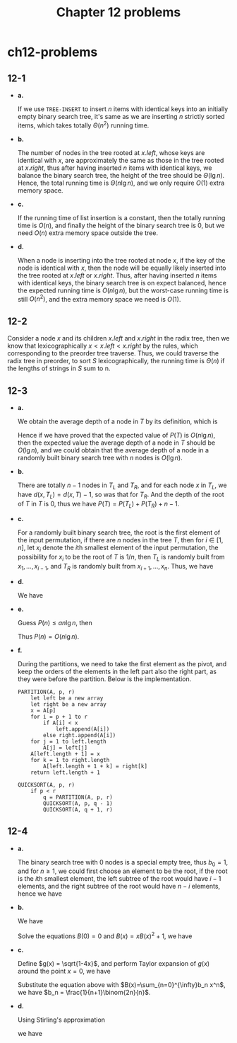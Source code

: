 #+TITLE: Chapter 12 problems

* ch12-problems
** 12-1
   - *a.*

     If we use =TREE-INSERT= to insert \(n\) items with identical keys into an
     initially empty binary search tree, it's same as we are inserting \(n\)
     strictly sorted items, which takes totally \(\Theta(n^2)\) running time.
   - *b.*

     The number of nodes in the tree rooted at \(x.left\), whose keys are
     identical with \(x\), are approximately the same as those in the tree
     rooted at \(x.right\), thus after having inserted \(n\) items with
     identical keys, we balance the binary search tree, the height of the tree
     should be \(\Theta(\lg n)\). Hence, the total running time is
     \(\Theta(n\lg n)\), and we only require \(O(1)\) extra memory space.
   - *c.*

     If the running time of list insertion is a constant, then the totally
     running time is \(O(n)\), and finally the height of the binary search tree
     is \(0\), but we need \(O(n)\) extra memory space outside the tree.
   - *d.*

     When a node is inserting into the tree rooted at node \(x\), if the key of
     the node is identical with \(x\), then the node will be equally likely
     inserted into the tree rooted at \(x.left\) or \(x.right\). Thus, after
     having inserted \(n\) items with identical keys, the binary search tree is
     on expect balanced, hence the expected running time is \(O(n\lg n)\), but
     the worst-case running time is still \(O(n^2)\), and the extra memory space
     we need is \(O(1)\).
** 12-2
   Consider a node \(x\) and its children \(x.left\) and \(x.right\) in the
   radix tree, then we know that lexicographically \(x < x.left < x.right\) by
   the rules, which corresponding to the preorder tree traverse. Thus, we could
   traverse the radix tree in preorder, to sort \(S\) lexicographically, the
   running time is \(\Theta(n)\) if the lengths of strings in \(S\) sum to n.
** 12-3
   - *a.*

     We obtain the average depth of a node in \(T\) by its definition, which is
     \begin{align*}
     \frac{1}{n}\sum_{x\in T}d(x,T)=\frac{1}{n}P(T)
     \end{align*}
     Hence if we have proved that the expected value of \(P(T)\) is
     \(O(n\lg n)\), then the expected value the average depth of a node in \(T\)
     should be \(O(\lg n)\), and we could obtain that the average depth of a
     node in a randomly built binary search tree with \(n\) nodes is
     \(O(\lg n)\).
   - *b.*

     There are totally \(n - 1\) nodes in \(T_L\) and \(T_R\), and for each node
     \(x\) in \(T_L\), we have \(d(x, T_L) = d(x, T) - 1\), so was that for
     \(T_R\). And the depth of the root of \(T\) in \(T\) is \(0\), thus we have
     \(P(T) = P(T_L) + P(T_R) + n - 1\).
   - *c.*

     For a randomly built binary search tree, the root is the first element of
     the input permutation, if there are \(n\) nodes in the tree \(T\), then for
     \(i \in [1, n]\), let \(x_i\) denote the \(i\)th smallest element of the
     input permutation, the possibility for \(x_i\) to be the root of \(T\) is
     \(1/n\), then \(T_L\) is randomly built from \(x_1,\ldots,x_{i-1}\), and
     \(T_R\) is randomly built from \(x_{i+1},\ldots,x_n\). Thus, we have
     \begin{align*}
     P(n)
     &=P(T)\\
     &=\sum_{i=1}^{n}\Bigg(\frac{1}{n}(P(T_L)+P(T_R)+n-1)\Bigg)\\
     &=\frac{1}{n}\sum_{i=0}^{n-1}(P(i)+P(n-i-1)+n-1)
     \end{align*}
   - *d.*

     We have
     \begin{align*}
     P(n)
     &=\frac{1}{n}\sum_{i=0}^{n-1}(P(i)+P(n-i-1)+n-1)\\
     &=\frac{2}{n}\sum_{k=1}^{n-1}P(k)+n-1\\
     &=\frac{2}{n}\sum_{k=1}^{n-1}P(k)+\Theta(n)
     \end{align*}
   - *e.*

     Guess \(P(n) \leq an\lg n\), then
     \begin{align*}
     P(n)
     &=\frac{2}{n}\sum_{k=1}^{n-1}P(k)+\Theta(n)\\
     &\leq \frac{2}{n}\sum_{k=1}^{n-1}ak\lg k+\Theta(n)\\
     &\leq \frac{2a}{n}\Big(\frac{1}{2}n^2\lg n-\frac{1}{8}n^2\Big)+\Theta(n)\\
     &=an\lg n-\frac{an}{4}+\Theta(n)\\
     &\leq an\lg n &\text{, for enough large constant $a$}
     \end{align*}
     Thus \(P(n) = O(n\lg n)\).
   - *f.*

     During the partitions, we need to take the first element as the pivot, and
     keep the orders of the elements in the left part also the right part, as
     they were before the partition. Below is the implementation.
     #+begin_src
     PARTITION(A, p, r)
         let left be a new array
         let right be a new array
         x = A[p]
         for i = p + 1 to r
             if A[i] < x
                 left.append(A[i])
             else right.append(A[i])
         for j = 1 to left.length
             A[j] = left[j]
         A[left.length + 1] = x
         for k = 1 to right.length
             A[left.length + 1 + k] = right[k]
         return left.length + 1

     QUICKSORT(A, p, r)
         if p < r
             q = PARTITION(A, p, r)
             QUICKSORT(A, p, q - 1)
             QUICKSORT(A, q + 1, r)
     #+end_src
** 12-4

   - *a.*

     The binary search tree with \(0\) nodes is a special empty tree, thus
     \(b_0 = 1\), and for \(n \geq 1\), we could first choose an element to be
     the root, if the root is the \(i\)th smallest element, the left subtree of
     the root would have \(i - 1\) elements, and the right subtree of the root
     would have \(n - i\) elements, hence we have
     \begin{align*}
     b_n &= \sum_{k=0}^{n-1}b_k b_{n-1-k}
     \end{align*}
   - *b.*

     We have
     \begin{align*}
     B(x)
     &=\sum_{n=0}^{\infty}b_n x^n\\
     &=b_0 x^0+\sum_{n=1}^{\infty}\sum_{k=0}^{n-1}b_k b_{n-1-k}x^n\\
     &=1+x\sum_{n=1}^{\infty}\sum_{k=0}^{n-1}b_k x^k b_{n-1-k}x^{n-1-k}\\
     &=1+xB(x)^2
     \end{align*}
     Solve the equations \(B(0) = 0\) and \(B(x) = xB(x)^2 + 1\), we have
     \begin{align*}
     B(x) &= \frac{1}{2x}(1-\sqrt{1-4x})
     \end{align*}
   - *c.*

     Define \(g(x) = \sqrt{1-4x}\), and perform Taylor expansion of \(g(x)\)
     around the point \(x = 0\), we have
     \begin{align*}
     B(x)
     &=\frac{1}{2x}(1-\sqrt{1-4x})\\
     &=\frac{1}{2x}\bigg(1-\sum_{k=0}^{\infty}\frac{g^{(k)}(0)}{k!}x^k\bigg)\\
     &=\sum_{k=1}^{\infty}\frac{(2(k-1)!}{(k-1)!k!}x^{k-1}\\
     &=\sum_{n=0}^{\infty}\bigg(\frac{1}{n+1}\binom{2n}{n}x^k\bigg)
     \end{align*}
     Substitute the equation above with \(B(x)=\sum_{n=0}^{\infty}b_n x^n\), we
     have \(b_n = \frac{1}{n+1}\binom{2n}{n}\).
   - *d.*

     Using Stirling's approximation
     \begin{align*}
     n! &= \sqrt{2\pi n}\Big(\frac{n}{\mathrm{e}}\Big)^n
           \Bigg(1+\Theta\bigg(\frac{1}{n}\bigg)\Bigg)
     \end{align*}
     we have
     \begin{align*}
     b_n
     &=\frac{1}{n+1}\binom{2n}{n}\\
     &=\frac{(2n)!}{n!(n+1)!}\\
     &=\frac{1}{n+1}\cdot\frac{4^n}{\sqrt{\pi n}}
       \cdot\frac{1+\Theta(\frac{1}{2n})}{(1+\Theta({1+\frac{1}{n})})^2}\\
     &=\frac{4^n}{\sqrt{\pi}n^{3/2}}(1+O(1/n))
     \end{align*}
